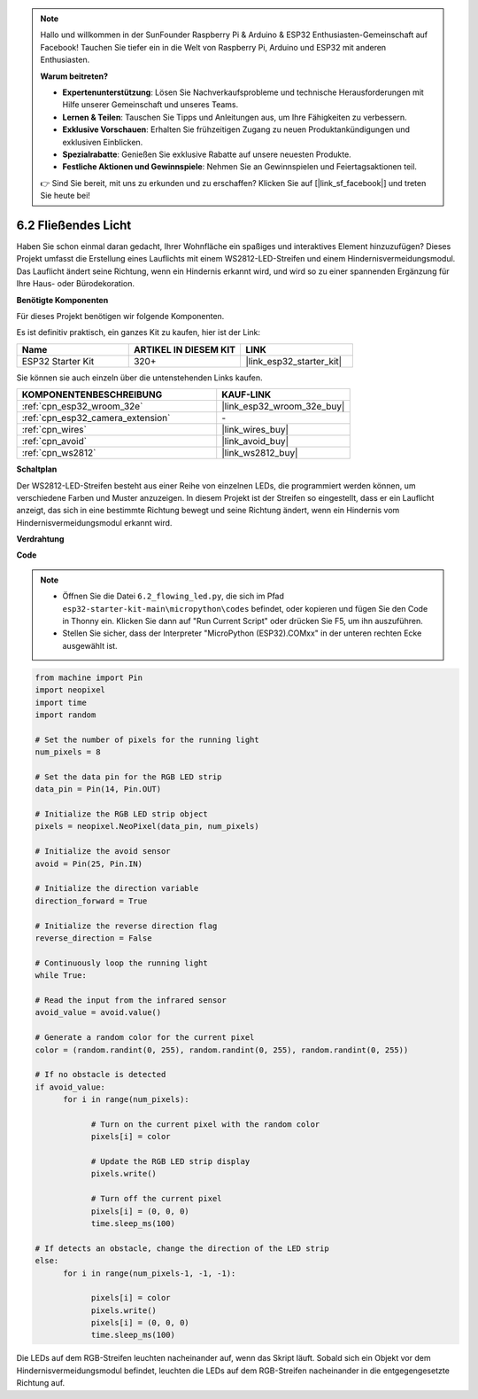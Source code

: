 .. note::

    Hallo und willkommen in der SunFounder Raspberry Pi & Arduino & ESP32 Enthusiasten-Gemeinschaft auf Facebook! Tauchen Sie tiefer ein in die Welt von Raspberry Pi, Arduino und ESP32 mit anderen Enthusiasten.

    **Warum beitreten?**

    - **Expertenunterstützung**: Lösen Sie Nachverkaufsprobleme und technische Herausforderungen mit Hilfe unserer Gemeinschaft und unseres Teams.
    - **Lernen & Teilen**: Tauschen Sie Tipps und Anleitungen aus, um Ihre Fähigkeiten zu verbessern.
    - **Exklusive Vorschauen**: Erhalten Sie frühzeitigen Zugang zu neuen Produktankündigungen und exklusiven Einblicken.
    - **Spezialrabatte**: Genießen Sie exklusive Rabatte auf unsere neuesten Produkte.
    - **Festliche Aktionen und Gewinnspiele**: Nehmen Sie an Gewinnspielen und Feiertagsaktionen teil.

    👉 Sind Sie bereit, mit uns zu erkunden und zu erschaffen? Klicken Sie auf [|link_sf_facebook|] und treten Sie heute bei!

.. _py_flowing_light:

6.2 Fließendes Licht
=================================

Haben Sie schon einmal daran gedacht, Ihrer Wohnfläche ein spaßiges und interaktives Element hinzuzufügen?
Dieses Projekt umfasst die Erstellung eines Lauflichts mit einem WS2812-LED-Streifen und einem Hindernisvermeidungsmodul.
Das Lauflicht ändert seine Richtung, wenn ein Hindernis erkannt wird, und wird so zu einer spannenden Ergänzung für Ihre Haus- oder Bürodekoration.

**Benötigte Komponenten**

Für dieses Projekt benötigen wir folgende Komponenten.

Es ist definitiv praktisch, ein ganzes Kit zu kaufen, hier ist der Link:

.. list-table::
    :widths: 20 20 20
    :header-rows: 1

    *   - Name	
        - ARTIKEL IN DIESEM KIT
        - LINK
    *   - ESP32 Starter Kit
        - 320+
        - |link_esp32_starter_kit|

Sie können sie auch einzeln über die untenstehenden Links kaufen.

.. list-table::
    :widths: 30 20
    :header-rows: 1

    *   - KOMPONENTENBESCHREIBUNG
        - KAUF-LINK

    *   - :ref:`cpn_esp32_wroom_32e`
        - |link_esp32_wroom_32e_buy|
    *   - :ref:`cpn_esp32_camera_extension`
        - \-
    *   - :ref:`cpn_wires`
        - |link_wires_buy|
    *   - :ref:`cpn_avoid`
        - |link_avoid_buy|
    *   - :ref:`cpn_ws2812`
        - |link_ws2812_buy|

**Schaltplan**

.. image:: ../../img/circuit/circuit_6.2_flowing_led.png
    :align: center

Der WS2812-LED-Streifen besteht aus einer Reihe von einzelnen LEDs, die programmiert werden können, um verschiedene Farben und Muster anzuzeigen.
In diesem Projekt ist der Streifen so eingestellt, dass er ein Lauflicht anzeigt, das sich in eine bestimmte Richtung bewegt und 
seine Richtung ändert, wenn ein Hindernis vom Hindernisvermeidungsmodul erkannt wird.


**Verdrahtung**

.. image:: ../../img/wiring/6.2_flowing_light_bb.png
    :width: 800

**Code**

.. note::

    * Öffnen Sie die Datei ``6.2_flowing_led.py``, die sich im Pfad ``esp32-starter-kit-main\micropython\codes`` befindet, oder kopieren und fügen Sie den Code in Thonny ein. Klicken Sie dann auf "Run Current Script" oder drücken Sie F5, um ihn auszuführen.
    * Stellen Sie sicher, dass der Interpreter "MicroPython (ESP32).COMxx" in der unteren rechten Ecke ausgewählt ist. 

    
.. code-block:: python

      from machine import Pin
      import neopixel
      import time
      import random

      # Set the number of pixels for the running light
      num_pixels = 8

      # Set the data pin for the RGB LED strip
      data_pin = Pin(14, Pin.OUT)

      # Initialize the RGB LED strip object
      pixels = neopixel.NeoPixel(data_pin, num_pixels)

      # Initialize the avoid sensor
      avoid = Pin(25, Pin.IN)

      # Initialize the direction variable
      direction_forward = True

      # Initialize the reverse direction flag
      reverse_direction = False

      # Continuously loop the running light
      while True:
      
      # Read the input from the infrared sensor
      avoid_value = avoid.value()
      
      # Generate a random color for the current pixel
      color = (random.randint(0, 255), random.randint(0, 255), random.randint(0, 255))
                  
      # If no obstacle is detected
      if avoid_value:
            for i in range(num_pixels):
                  
                  # Turn on the current pixel with the random color
                  pixels[i] = color
                  
                  # Update the RGB LED strip display
                  pixels.write()
                  
                  # Turn off the current pixel
                  pixels[i] = (0, 0, 0)
                  time.sleep_ms(100)
                  
      # If detects an obstacle, change the direction of the LED strip
      else:
            for i in range(num_pixels-1, -1, -1):
                  
                  pixels[i] = color
                  pixels.write()
                  pixels[i] = (0, 0, 0)
                  time.sleep_ms(100)

Die LEDs auf dem RGB-Streifen leuchten nacheinander auf, wenn das Skript läuft. Sobald sich ein Objekt vor dem Hindernisvermeidungsmodul befindet, leuchten die LEDs auf dem RGB-Streifen nacheinander in die entgegengesetzte Richtung auf.